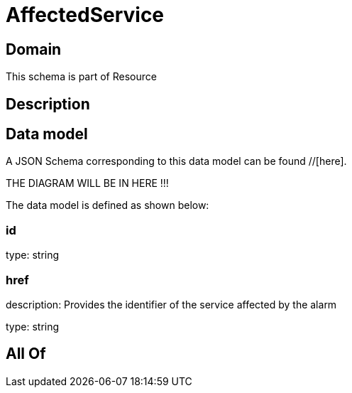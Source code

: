 = AffectedService

[#domain]
== Domain

This schema is part of Resource

[#description]
== Description



[#data_model]
== Data model

A JSON Schema corresponding to this data model can be found //[here].

THE DIAGRAM WILL BE IN HERE !!!


The data model is defined as shown below:


=== id
type: string


=== href
description: Provides the identifier of the service affected by the alarm

type: string


[#all_of]
== All Of

